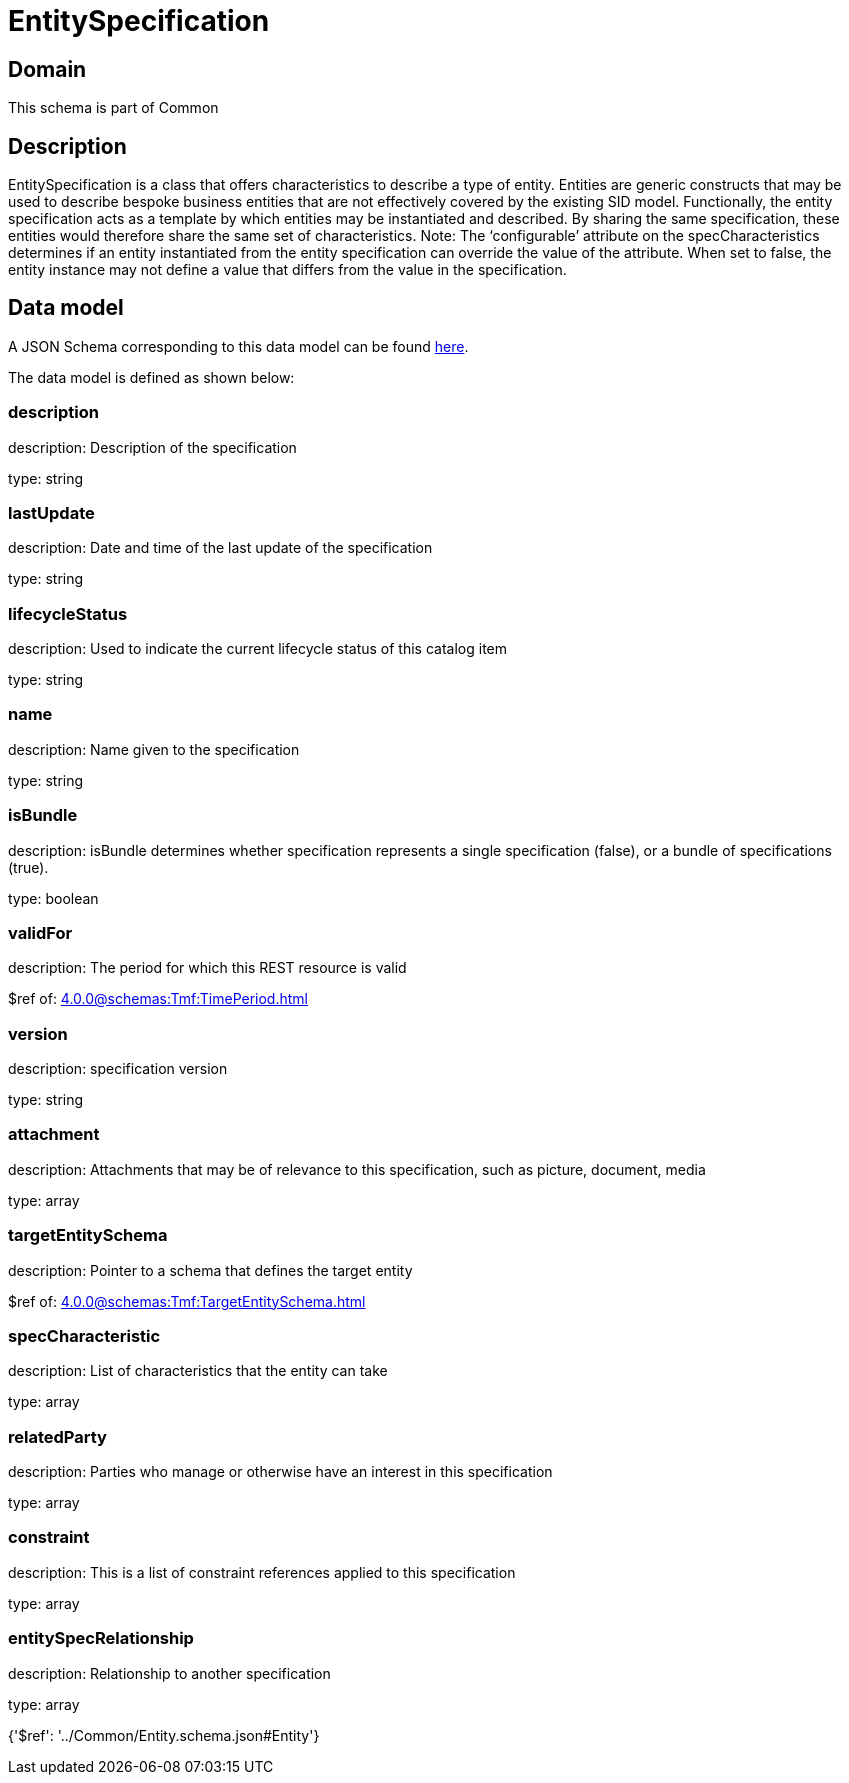 = EntitySpecification

[#domain]
== Domain

This schema is part of Common

[#description]
== Description

EntitySpecification is a class that offers characteristics to describe a type of entity. Entities are generic constructs that may be used to describe bespoke business entities that are not effectively covered by the existing SID model.
Functionally, the entity specification acts as a template by which entities may be instantiated and described. By sharing the same specification, these entities would therefore share the same set of characteristics.
Note: The ‘configurable’ attribute on the specCharacteristics determines if an entity instantiated from the entity specification can override the value of the attribute. When set to false, the entity instance may not define a value that differs from the value in the specification.


[#data_model]
== Data model

A JSON Schema corresponding to this data model can be found https://tmforum.org[here].

The data model is defined as shown below:


=== description
description: Description of the specification

type: string


=== lastUpdate
description: Date and time of the last update of the specification

type: string


=== lifecycleStatus
description: Used to indicate the current lifecycle status of this catalog item

type: string


=== name
description: Name given to the specification

type: string


=== isBundle
description: isBundle determines whether specification represents a single specification (false), or a bundle of specifications (true).

type: boolean


=== validFor
description: The period for which this REST resource is valid

$ref of: xref:4.0.0@schemas:Tmf:TimePeriod.adoc[]


=== version
description: specification version

type: string


=== attachment
description: Attachments that may be of relevance to this specification, such as picture, document, media

type: array


=== targetEntitySchema
description: Pointer to a schema that defines the target entity

$ref of: xref:4.0.0@schemas:Tmf:TargetEntitySchema.adoc[]


=== specCharacteristic
description: List of characteristics that the entity can take

type: array


=== relatedParty
description: Parties who manage or otherwise have an interest in this specification

type: array


=== constraint
description: This is a list of constraint references applied to this specification

type: array


=== entitySpecRelationship
description: Relationship to another specification

type: array


{&#x27;$ref&#x27;: &#x27;../Common/Entity.schema.json#Entity&#x27;}